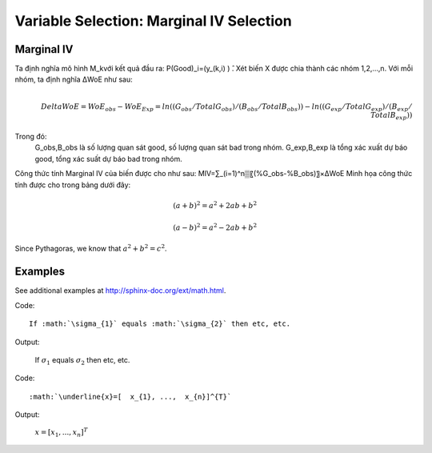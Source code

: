 .. _post-select_mariv:

=========================================
Variable Selection: Marginal IV Selection
=========================================

Marginal IV
===========
Ta định nghĩa mô hình M_kvới kết quả đầu ra: P(Good)_i=(y_(k,i)  ) ̂. Xét biến X được chia thành các nhóm 1,2,…,n. Với mỗi nhóm, ta định nghĩa ΔWoE như sau:

.. math::
    \\Delta WoE=WoE_obs-WoE_Exp=ln((G_obs/TotalG_obs)/(B_obs/TotalB_obs ))-ln((G_exp/TotalG_exp)/(B_exp/TotalB_exp ))

Trong đó:
	G_obs,B_obs là số lượng quan sát good, số lượng quan sát bad trong nhóm.
	G_exp,B_exp là tổng xác xuất dự báo good, tổng xác suất dự báo bad trong nhóm.
Công thức tính Marginal IV của biến được cho như sau:
MIV=∑_(i=1)^n▒〖(%G_obs-%B_obs)〗×ΔWoE
Minh họa công thức tính được cho trong bảng dưới đây:

.. math::

   (a + b)^2 = a^2 + 2ab + b^2

   (a - b)^2 = a^2 - 2ab + b^2

Since Pythagoras, we know that :math:`a^2 + b^2 = c^2`.

Examples
========

See additional examples at http://sphinx-doc.org/ext/math.html.

Code:: 

      If :math:`\sigma_{1}` equals :math:`\sigma_{2}` then etc, etc. 
   
Output:

      If :math:`\sigma_{1}` equals :math:`\sigma_{2}` then etc, etc.

Code:: 

      :math:`\underline{x}=[  x_{1}, ...,  x_{n}]^{T}`
      
Output:

      :math:`\underline{x}=[  x_{1}, ...,  x_{n}]^{T}`
